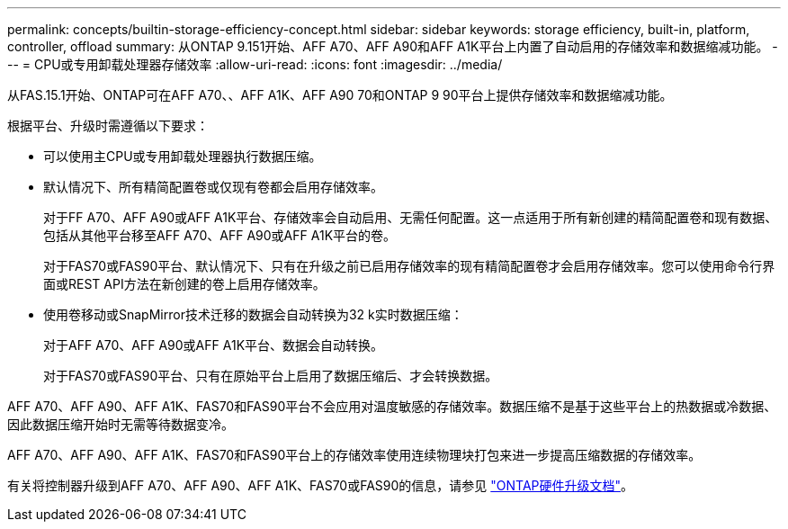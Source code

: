 ---
permalink: concepts/builtin-storage-efficiency-concept.html 
sidebar: sidebar 
keywords: storage efficiency, built-in, platform, controller, offload 
summary: 从ONTAP 9.151开始、AFF A70、AFF A90和AFF A1K平台上内置了自动启用的存储效率和数据缩减功能。 
---
= CPU或专用卸载处理器存储效率
:allow-uri-read: 
:icons: font
:imagesdir: ../media/


[role="lead"]
从FAS.15.1开始、ONTAP可在AFF A70、、AFF A1K、AFF A90 70和ONTAP 9 90平台上提供存储效率和数据缩减功能。

根据平台、升级时需遵循以下要求：

* 可以使用主CPU或专用卸载处理器执行数据压缩。
* 默认情况下、所有精简配置卷或仅现有卷都会启用存储效率。
+
对于FF A70、AFF A90或AFF A1K平台、存储效率会自动启用、无需任何配置。这一点适用于所有新创建的精简配置卷和现有数据、包括从其他平台移至AFF A70、AFF A90或AFF A1K平台的卷。

+
对于FAS70或FAS90平台、默认情况下、只有在升级之前已启用存储效率的现有精简配置卷才会启用存储效率。您可以使用命令行界面或REST API方法在新创建的卷上启用存储效率。

* 使用卷移动或SnapMirror技术迁移的数据会自动转换为32 k实时数据压缩：
+
对于AFF A70、AFF A90或AFF A1K平台、数据会自动转换。

+
对于FAS70或FAS90平台、只有在原始平台上启用了数据压缩后、才会转换数据。



AFF A70、AFF A90、AFF A1K、FAS70和FAS90平台不会应用对温度敏感的存储效率。数据压缩不是基于这些平台上的热数据或冷数据、因此数据压缩开始时无需等待数据变冷。

AFF A70、AFF A90、AFF A1K、FAS70和FAS90平台上的存储效率使用连续物理块打包来进一步提高压缩数据的存储效率。

有关将控制器升级到AFF A70、AFF A90、AFF A1K、FAS70或FAS90的信息，请参见 https://docs.netapp.com/us-en/ontap-systems-upgrade/choose_controller_upgrade_procedure.html["ONTAP硬件升级文档"^]。
